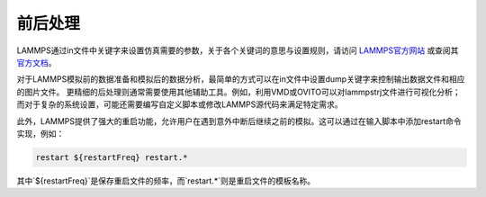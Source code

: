 
**********************
前后处理
**********************

LAMMPS通过in文件中关键字来设置仿真需要的参数，关于各个关键词的意思与设置规则，请访问 `LAMMPS官方网站 <https://lammps.sandia.gov/>`_ 或查阅其 `官方文档 <https://docs.lammps.org/Manual.html>`_。

对于LAMMPS模拟前的数据准备和模拟后的数据分析，最简单的方式可以在in文件中设置dump关键字来控制输出数据文件和相应的图片文件。
更精细的后处理则通常需要使用其他辅助工具。例如，利用VMD或OVITO可以对lammpstrj文件进行可视化分析；而对于复杂的系统设置，可能还需要编写自定义脚本或修改LAMMPS源代码来满足特定需求。

此外，LAMMPS提供了强大的重启功能，允许用户在遇到意外中断后继续之前的模拟。这可以通过在输入脚本中添加restart命令实现，例如：

.. code-block:: bash

    restart ${restartFreq} restart.*

其中`${restartFreq}`是保存重启文件的频率，而`restart.*`则是重启文件的模板名称。

